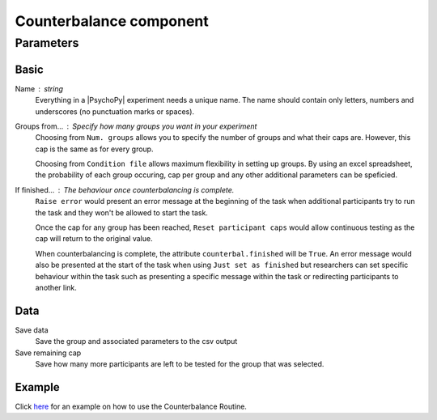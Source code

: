 .. _counterbalanceComponent:

Counterbalance component
-------------------------------

Parameters
~~~~~~~~~~~~

Basic
====================

Name : string
    Everything in a |PsychoPy| experiment needs a unique name. The name should contain only letters, numbers and underscores (no punctuation marks or spaces).
    
Groups from... : Specify how many groups you want in your experiment
    Choosing from ``Num. groups`` allows you to specify the number of groups and what their caps are. However, this cap is the same as for every group.

    Choosing from ``Condition file`` allows maximum flexibility in setting up groups. By using an excel spreadsheet, the probability of each group occuring, cap per group and any other additional parameters can be speficied.

If finished... : The behaviour once counterbalancing is complete.
    ``Raise error`` would present an error message at the beginning of the task when additional participants try to run the task and they won't be allowed to start the task.

    Once the cap for any group has been reached, ``Reset participant caps`` would allow continuous testing as the cap will return to the original value.

    When counterbalancing is complete, the attribute ``counterbal.finished`` will be ``True``. An error message would also be presented at the start of the task when using ``Just set as finished`` but researchers can set specific behaviour within the task such as presenting a specific message within the task or redirecting participants to another link.


Data
====================
Save data 
    Save the group and associated parameters to the csv output

Save remaining cap 
    Save how many more participants are left to be tested for the group that was selected.


Example
=======
Click `here <https://www.psychopy.org/online/shelf.html#counterbalanceshelf>`_ for an example on how to use the Counterbalance Routine.